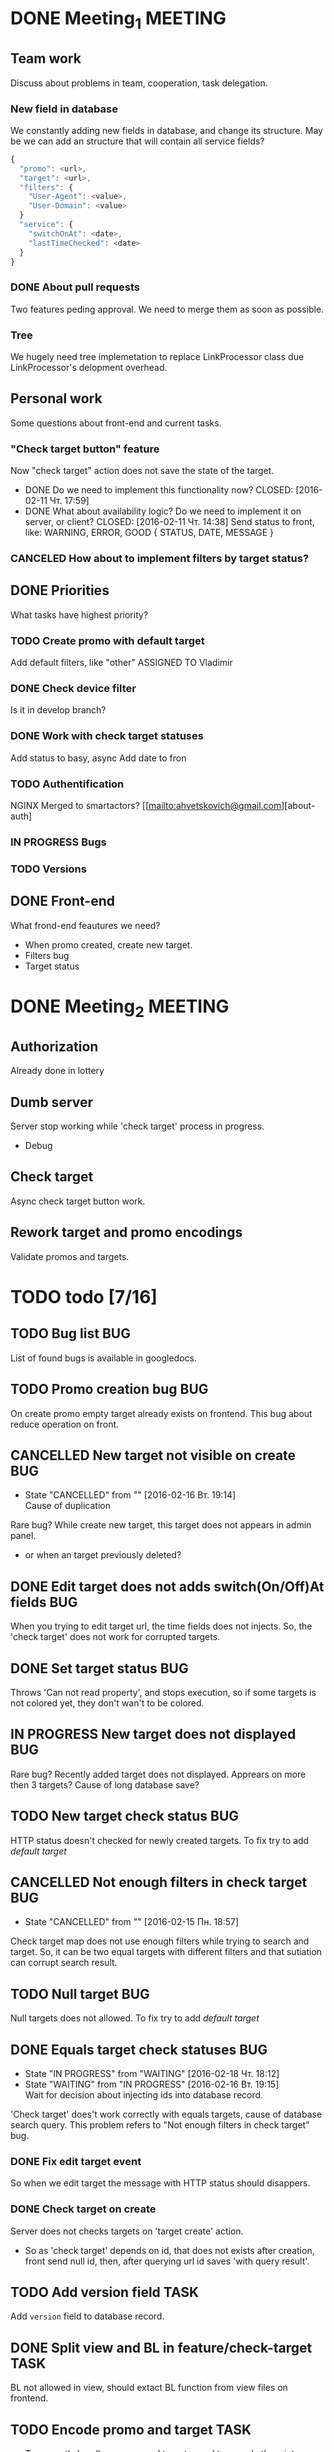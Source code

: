 #+TAGS: BUG(b) TASK(t) MEETING(m) FEATURE(f)
* DONE Meeting_1						    :MEETING:
  CLOSED: [2016-02-10 Ср. 14:48]

** Team work
    Discuss about problems in team, cooperation, task delegation.

*** New field in database
We constantly adding new fields in database, and change its structure. 
May be we can add an structure that will contain all service fields?

#+BEGIN_SRC js
{
  "promo": <url>,
  "target": <url>,
  "filters": {
    "User-Agent": <value>,
    "User-Domain": <value>
  }
  "service": {
    "switchOnAt": <date>,
    "lastTimeChecked": <date>
  }
}
#+END_SRC

*** DONE About pull requests
    CLOSED: [2016-02-11 Чт. 17:58]
Two features peding approval. We need to merge them as soon as possible.

*** Tree
We hugely need tree implemetation to replace LinkProcessor class due LinkProcessor's delopment overhead.

** Personal work
Some questions about front-end and current tasks.

*** "Check target button" feature
Now "check target" action does not save the state of the target. 
- DONE Do we need to implement this functionality now?
     CLOSED: [2016-02-11 Чт. 17:59]
- DONE What about availability logic? Do we need to implement it on server, or client?
     CLOSED: [2016-02-11 Чт. 14:38]
     Send status to front, like: WARNING, ERROR, GOOD
     {
       STATUS,
       DATE,
       MESSAGE
     }

*** CANCELED How about to implement filters by target status?
     CLOSED: [2016-02-11 Чт. 14:39]
     
** DONE Priorities
    CLOSED: [2016-02-11 Чт. 14:44]
    What tasks have highest priority?

*** TODO Create promo with default target
    Add default filters, like "other"
    ASSIGNED TO Vladimir

*** DONE Check device filter
     CLOSED: [2016-02-11 Чт. 17:03]
     Is it in develop branch?
*** DONE Work with check target statuses
     CLOSED: [2016-02-17 Ср 12:32]
     Add status to basy, async
     Add date to fron
*** TODO Authentification
    NGINX
    Merged to smartactors?
    [[mailto:ahvetskovich@gmail.com][about-auth]
     
*** IN PROGRESS Bugs

*** TODO Versions     

** DONE Front-end
    CLOSED: [2016-02-11 Чт. 17:59]
    What frond-end feautures we need? 

    - When promo created, create new target.
    - Filters bug
    - Target status
      
* DONE Meeting_2						    :MEETING:
  CLOSED: [2016-02-15 Пн. 17:14]

** Authorization 
    Already done in lottery

** Dumb server
    Server stop working while 'check target' process in progress.
    - Debug

** Check target
    Async check target button work.

** Rework target and promo encodings
    Validate promos and targets.

* TODO todo [7/16]
** TODO Bug list							:BUG:
   List of found bugs is available in googledocs.

** TODO Promo creation bug						:BUG:
   On create promo empty target already exists on frontend.
   This bug about reduce operation on front.

** CANCELLED New target not visible on create				:BUG:
   CLOSED: [2016-02-16 Вт. 19:14]
   - State "CANCELLED"  from ""           [2016-02-16 Вт. 19:14] \\
     Cause of duplication
   Rare bug? While create new target, this target does not appears in admin
   panel.
   - or when an target previously deleted?

** DONE Edit target does not adds switch(On/Off)At fields		:BUG:
   CLOSED: [2016-02-15 Пн. 19:00]
   When you trying to edit target url, the time fields does not injects. So, the 'check target' does not work for
   corrupted targets.

** DONE Set target status						:BUG:
   CLOSED: [2016-02-14 Вс. 20:04]
   Throws 'Can not read property', and stops execution, so if some targets is not colored yet, they don't wan't to be
   colored.

** IN PROGRESS New target does not displayed				:BUG:
   Rare bug? Recently added target does not displayed. Apprears on more then 3 targets? Cause of long database save?

** TODO New target check status						:BUG:
   HTTP status doesn't checked for newly created targets.
   To fix try to add [[Default target][default target]]

** CANCELLED Not enough filters in check target				:BUG:
   CLOSED: [2016-02-15 Пн. 18:57]
   - State "CANCELLED"  from ""           [2016-02-15 Пн. 18:57]
   Check target map does not use enough filters while trying to search and target. So, it can be two equal targets with different filters and that sutiation can corrupt search result.

** TODO Null target							:BUG:
   Null targets does not allowed.
   To fix try to add [[Default target][default target]]
   
** DONE Equals target check statuses					:BUG:
   CLOSED: [2016-02-18 Чт. 18:34]
   - State "IN PROGRESS" from "WAITING"    [2016-02-18 Чт. 18:12]
   - State "WAITING"    from "IN PROGRESS"       [2016-02-16 Вт. 19:15] \\
     Wait for decision about injecting ids into database record.
   'Check target' does't work correctly with equals targets, cause of database 
   search query. This problem refers to "Not enough filters in check target" bug.
   
*** DONE Fix edit target event
    CLOSED: [2016-02-17 Ср 12:56]
    So when we edit target the message with HTTP status should disappers.

*** DONE Check target on create
    CLOSED: [2016-02-18 Чт. 19:21]
    Server does not checks targets on 'target create' action.

    - So as 'check target' depends on id, that does not exists after creation, front send null id, then, after querying url id saves 'with query result'.

** TODO Add version field					       :TASK:
   DEADLINE: <2016-02-22 Пн>
   Add ~version~ field to database record.

** DONE Split view and BL in feature/check-target		       :TASK:
   CLOSED: [2016-02-18 Чт. 19:21]
   BL not allowed in view, should extact BL function from view files on frontend.

** TODO Encode promo and target					       :TASK:
   - To correctly handler promos and targets need to encode them into some kind of URL format.
   - Possibly create new pair of fields for encoded promo and target.
     
** TODO Authentification					    :FEATURE:
   DEADLINE: <2016-02-22 Пн>
   Implement authentification by socail networks.

** TODO Add switch(On/Off)At front implementation		    :FEATURE:
   Add some kind of input (like calendar) to allow users to change promo (target?) switch off date.

** TODO Default target						    :FEATURE:
   DEADLINE: <2016-02-22 Пн>
   User must create defaut target link on promo creating that will handle all 'unexpected' requests. 
